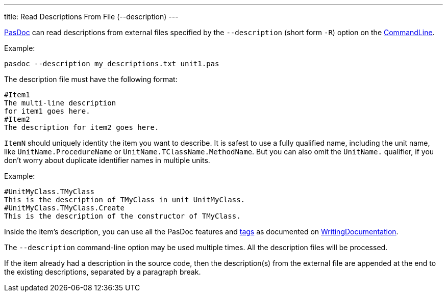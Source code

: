 ---
title: Read Descriptions From File (--description)
---

link:Home[PasDoc] can read descriptions from external files specified by the `--description` (short form `-R`) option on the link:CommandLine[CommandLine].

Example:

----
pasdoc --description my_descriptions.txt unit1.pas
----

The description file must have the following format:

----
#Item1
The multi-line description
for item1 goes here.
#Item2
The description for item2 goes here.
----

`ItemN` should uniquely identity the item you want to describe. It is safest to use a fully qualified name, including the unit name, like `UnitName.ProcedureName` or `UnitName.TClassName.MethodName`. But you can also omit the `UnitName.` qualifier, if you don't worry about duplicate identifier names in multiple units.

Example:

----
#UnitMyClass.TMyClass
This is the description of TMyClass in unit UnitMyClass.
#UnitMyClass.TMyClass.Create
This is the description of the constructor of TMyClass.
----

Inside the item's description, you can use all the PasDoc features and link:SupportedTags[tags] as documented on link:WritingDocumentation[WritingDocumentation].

The `--description` command-line option may be used multiple times. All the description files will be processed.

If the item already had a description in the source code, then the description(s) from the external file are appended at the end to the existing descriptions, separated by a paragraph break.